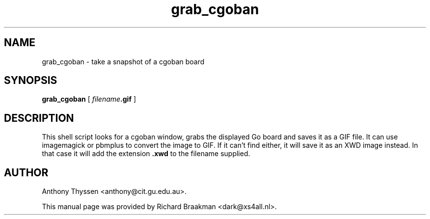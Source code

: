 .TH grab_cgoban 6 "6 December 1997"
.SH NAME
grab_cgoban \- take a snapshot of a cgoban board
.SH SYNOPSIS
.LP
.B grab_cgoban
[
.IB filename .gif
]
.SH DESCRIPTION
This shell script looks for a cgoban window, grabs the displayed Go
board and saves it as a GIF file.  It can use imagemagick or pbmplus
to convert the image to GIF.  If it can't find either, it will save it
as an XWD image instead.  In that case it will add the extension
.B .xwd
to the filename supplied.
.SH AUTHOR
Anthony Thyssen <anthony@cit.gu.edu.au>.
.LP
This manual page was provided by Richard Braakman <dark@xs4all.nl>.




